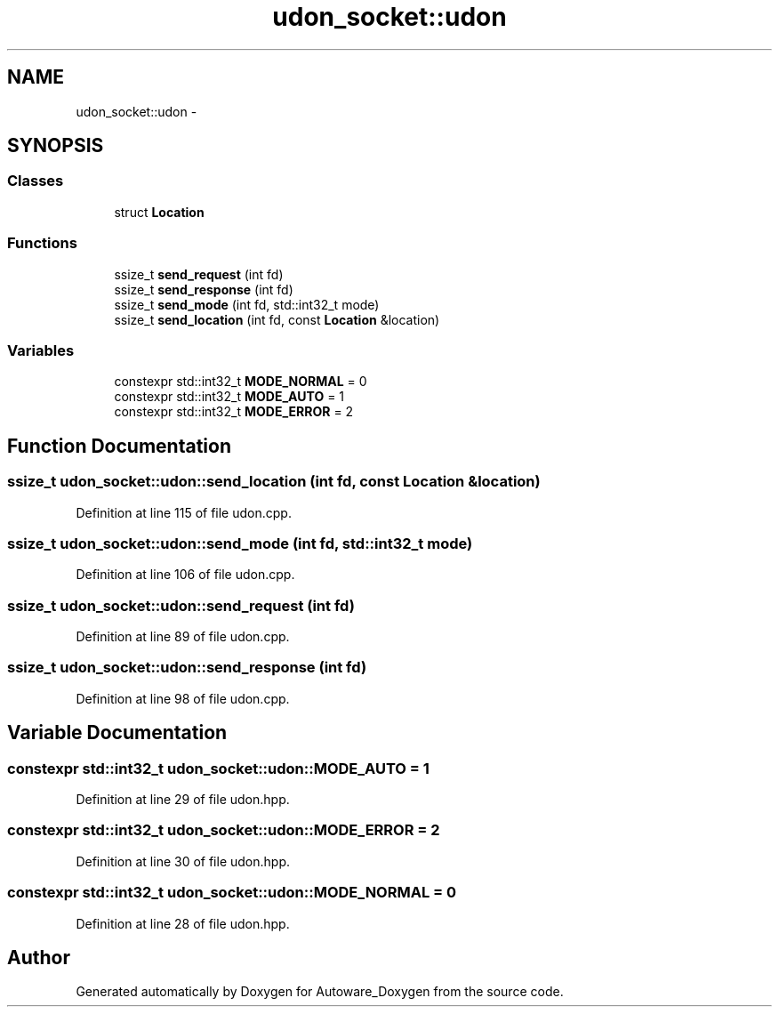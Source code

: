 .TH "udon_socket::udon" 3 "Fri May 22 2020" "Autoware_Doxygen" \" -*- nroff -*-
.ad l
.nh
.SH NAME
udon_socket::udon \- 
.SH SYNOPSIS
.br
.PP
.SS "Classes"

.in +1c
.ti -1c
.RI "struct \fBLocation\fP"
.br
.in -1c
.SS "Functions"

.in +1c
.ti -1c
.RI "ssize_t \fBsend_request\fP (int fd)"
.br
.ti -1c
.RI "ssize_t \fBsend_response\fP (int fd)"
.br
.ti -1c
.RI "ssize_t \fBsend_mode\fP (int fd, std::int32_t mode)"
.br
.ti -1c
.RI "ssize_t \fBsend_location\fP (int fd, const \fBLocation\fP &location)"
.br
.in -1c
.SS "Variables"

.in +1c
.ti -1c
.RI "constexpr std::int32_t \fBMODE_NORMAL\fP = 0"
.br
.ti -1c
.RI "constexpr std::int32_t \fBMODE_AUTO\fP = 1"
.br
.ti -1c
.RI "constexpr std::int32_t \fBMODE_ERROR\fP = 2"
.br
.in -1c
.SH "Function Documentation"
.PP 
.SS "ssize_t udon_socket::udon::send_location (int fd, const \fBLocation\fP & location)"

.PP
Definition at line 115 of file udon\&.cpp\&.
.SS "ssize_t udon_socket::udon::send_mode (int fd, std::int32_t mode)"

.PP
Definition at line 106 of file udon\&.cpp\&.
.SS "ssize_t udon_socket::udon::send_request (int fd)"

.PP
Definition at line 89 of file udon\&.cpp\&.
.SS "ssize_t udon_socket::udon::send_response (int fd)"

.PP
Definition at line 98 of file udon\&.cpp\&.
.SH "Variable Documentation"
.PP 
.SS "constexpr std::int32_t udon_socket::udon::MODE_AUTO = 1"

.PP
Definition at line 29 of file udon\&.hpp\&.
.SS "constexpr std::int32_t udon_socket::udon::MODE_ERROR = 2"

.PP
Definition at line 30 of file udon\&.hpp\&.
.SS "constexpr std::int32_t udon_socket::udon::MODE_NORMAL = 0"

.PP
Definition at line 28 of file udon\&.hpp\&.
.SH "Author"
.PP 
Generated automatically by Doxygen for Autoware_Doxygen from the source code\&.
